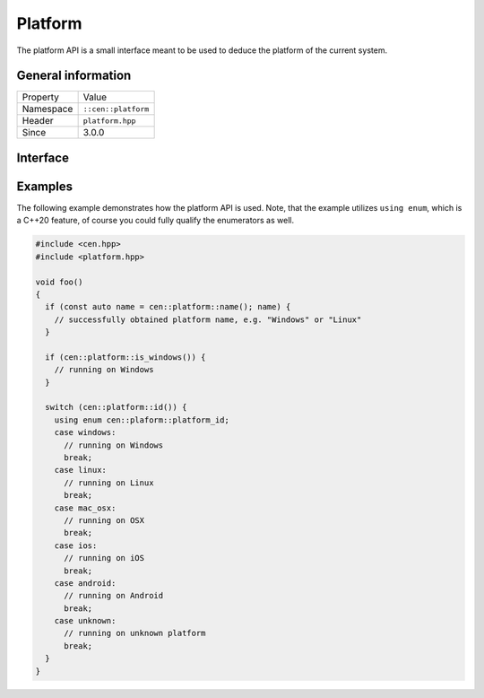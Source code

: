 Platform
========

The platform API is a small interface meant to be used to deduce the 
platform of the current system.

General information
-------------------

======================  =========================================
  Property               Value
----------------------  -----------------------------------------
Namespace                ``::cen::platform``
Header                   ``platform.hpp``
Since                    3.0.0
======================  =========================================

Interface
---------

.. doxygennamespace:: cen::platform
  :outline:
  :members:

Examples
--------

The following example demonstrates how the platform API is used. Note, that the example utilizes ``using enum``,
which is a C++20 feature, of course you could fully qualify the enumerators as well.

.. code-block:: c++
  
  #include <cen.hpp>
  #include <platform.hpp>

  void foo()
  {
    if (const auto name = cen::platform::name(); name) {
      // successfully obtained platform name, e.g. "Windows" or "Linux"
    }

    if (cen::platform::is_windows()) {
      // running on Windows
    }

    switch (cen::platform::id()) {
      using enum cen::plaform::platform_id;
      case windows: 
        // running on Windows
        break;
      case linux:
        // running on Linux
        break;
      case mac_osx:
        // running on OSX
        break;
      case ios:
        // running on iOS
        break;
      case android:
        // running on Android
        break;
      case unknown:
        // running on unknown platform
        break;
    }
  }